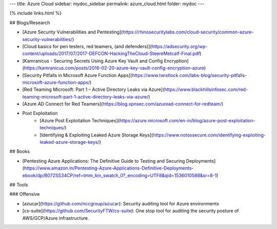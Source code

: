 ---
title: Azure Cloud
sidebar: mydoc_sidebar
permalink: azure_cloud.html
folder: mydoc
---

{% include links.html %}

## Blogs/Research

* [Azure Security Vulnerabilities and Pentesting](https://rhinosecuritylabs.com/cloud-security/common-azure-security-vulnerabilities/)
* [Cloud basics for pen testers, red teamers, (and defenders)](https://adsecurity.org/wp-content/uploads/2017/07/2017-DEFCON-HackingTheCloud-SteereMetcalf-Final.pdf)
* [Kamranicus - Securing Secrets Using Azure Key Vault and Config Encryption](https://kamranicus.com/posts/2016-02-20-azure-key-vault-config-encryption-azure)
* [Security Pitfalls in Microsoft Azure Function Apps](https://www.twistlock.com/labs-blog/security-pitfalls-microsoft-azure-function-apps/)
* [Red Teaming Microsoft: Part 1 – Active Directory Leaks via Azure](https://www.blackhillsinfosec.com/red-teaming-microsoft-part-1-active-directory-leaks-via-azure/)
* [Azure AD Connect for Red Teamers](https://blog.xpnsec.com/azuread-connect-for-redteam/)
* Post Exploitation
    * [Azure Post Exploitation Techniques](https://azure.microsoft.com/en-in/blog/azure-post-exploitation-techniques/)
    * [Identifying & Exploiting Leaked Azure Storage Keys](https://www.notsosecure.com/identifying-exploiting-leaked-azure-storage-keys/)

## Books

* [Pentesting Azure Applications: The Definitive Guide to Testing and Securing Deployments](https://www.amazon.in/Pentesting-Azure-Applications-Definitive-Deployments-ebook/dp/B072SS34CP/ref=tmm_kin_swatch_0?_encoding=UTF8&qid=1536010588&sr=8-1)

## Tools

### Offensive

* [azucar](https://github.com/nccgroup/azucar): Security auditing tool for Azure environments
* [cs-suite](https://github.com/SecurityFTW/cs-suite): One stop tool for auditing the security posture of AWS/GCP/Azure infrastructure.
